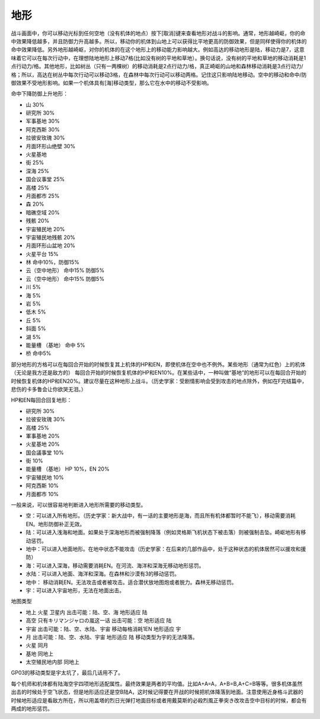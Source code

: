 .. _srw4_terrain:

============
地形
============
战斗画面中，你可以移动光标到任何空地（没有机体的地点）按下[取消]键来查看地形对战斗的影响。通常，地形越崎岖，你的命中效果降低越多，并且防御力升高越多。所以，移动你的机体到山地上可以获得比平地更高的防御效果，但是同样使得你的机体的命中效果降低。另外地形越崎岖，对你的机体的在这个地形上的移动能力影响越大。例如高达的移动地形是陆，移动力是7，这意味着它可以在每次行动中，在理想陆地地形上移动7格(比如没有树的平地和草地）。换句话说，没有树的平地和草地的移动消耗是1点行动力/格。其他地形，比如树丛（只有一两棵树）的移动消耗是2点行动力/格，真正崎岖的山地和森林移动消耗是3点行动力/格；所以，高达在树丛中每次行动可以移动3格，在森林中每次行动可以移动两格。记住这只影响陆地移动。空中的移动和命中/防御效果不受地形影响。如果一个机体具有[海]移动类型，那么它在水中的移动不受影响。


命中下降防御上升地形：

* 山 30%
* 研究所 30% 
* 军事基地 30% 
* 阿克西斯 30%
* 拉彼安玫瑰 30%
* 月面环形山绝壁 30%
* 火星基地
* 街 25%
* 深海 25%
* 国会议事堂 25%
* 高楼 25%
* 月面都市 25%
* 森 20%
* 暗礁空域 20%
* 残骸 20%
* 宇宙殖民地 20%
* 宇宙殖民地残骸 20%
* 月面环形山盆地 20%
* 火星平台 15%
* 林 命中10%，防御15%
* 云（空中地形） 命中15% 防御5%
* 云（空中地形） 命中15% 防御5%
* 川 5%
* 海 5%
* 岩 5%
* 低木 5%
* 丘 5%
* 斜面 5%
* 湖 5%
* 能量槽 （基地） 命中 5%
* 桥 命中5%

部分地形的方格可以在每回合开始的时候恢复其上机体的HP和EN，即使机体在空中也不例外。某些地形（通常为红色）上的机体（无论是我方还是敌方的） 每回合开始的时候恢复机体的HP和EN10%。在某些话中，一种叫做“基地”的地形可以在每回合开始的时候恢复机体的HP和EN20%。建议尽量在这种地形上战斗。（历史学家：受剧情影响会受到攻击的地点除外，例如在F完结篇中，悲伤的卡多鲁会让你欲哭无泪。）

HP和EN每回合回复地形：

* 研究所 30%
* 拉彼安玫瑰 30%
* 高楼 25%
* 軍事基地 20%
* 火星基地 20%
* 国会議事堂 10%
* 街 10%
* 能量槽 （基地） HP 10%，EN 20%
* 宇宙殖民地 10%
* 阿克西斯 10%
* 月面都市 10%




一般来说，可以很容易地判断进入地形所需要的移动类型。

* 空：可以进入所有地形。（历史学家：新大战中，有一话的主要地形是海，而且所有机体都暂时不能飞），移动需要消耗EN。地形防御补正无效。
* 陆：可以进入浅海和地面。如果处于深海地形而被强制降落（例如灵格斯飞机状态下被击落）则被强制击坠。崎岖地形有移动惩罚。
* 地中：可以进入地面地形。在地中状态不能攻击（历史学家：在后来的几部作品中，处于这种状态的机体居然可以援攻和援防）
* 海：可以进入深海，移动需要消耗EN。在河流、海洋和深海无移动地形惩罚。
* 水陆：可以进入地面、海洋和深海。在森林和沙漠有3的移动惩罚。
* 地中： 移动消耗EN。无法攻击或者被攻击。适合潜伏放地图炮或者脱力。森林无移动惩罚。
* 宇：可以进入宇宙地形，无法在地面出击。

地图类型

* 地上 火星 卫星内 出击可能：陆、空、海 地形适应 陆
* 高空 只有キリマンジャロの嵐这一话 出击可能：空 地形适应 陆
* 宇宙 出击可能：陆、空、水陆、宇宙 移动每格消耗1EN 地形适应 宇
* 月 出击可能：陆、空、水陆、宇宙 地形适应 陆 移动类型为宇的无法降落。
* 火星 同月 
* 基地 同地上
* 太空殖民地内部  同地上

GP03的移动类型是宇太坑了，最后几话用不了。

每个机师和机体都有陆海空宇四项地形适配属性。最终效果是两者的平均值。比如A+A=A，A+B=B,A+C=B等等。很多机体虽然出击的时候处于空飞状态，但是地形适应还是空B陆A，这时候记得要在开战的时候把机体降落到地面。注意使用近身格斗武器的时候地形适应是看敌方所在，所以用盖塔的烈日光弹打地面目标或者用戴莫斯的必殺烈風正拳突き改攻击空中目标的时候，都会有两成的地形惩罚。


